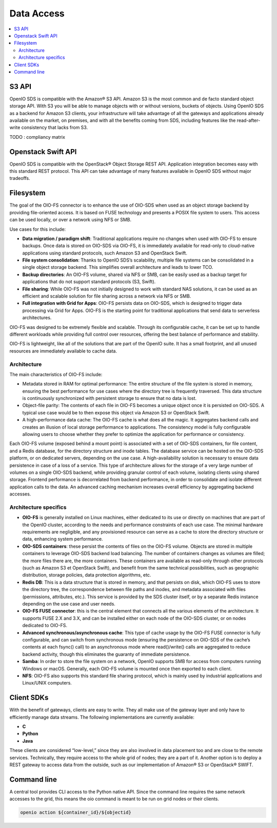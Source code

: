 ===========
Data Access
===========

.. contents::
   :local:

S3 API
------
OpenIO SDS is compatible with the Amazon® S3 API.
Amazon S3 is the most common and de facto standard object storage API. With S3 you will be able to manage objects with or without versions, buckets of objects.
Using OpenIO SDS as a backend for Amazon S3 clients, your infrastructure will take advantage of all the gateways and applications already available on the market, on premises, and with all the benefits coming from SDS, including features like the read-after-write consistency that lacks from S3.

TODO : compliancy matrix

Openstack Swift API
-------------------

OpenIO SDS is compatible with the OpenStack® Object Storage REST API.
Application integration becomes easy with this standard REST protocol.
This API can take advantage of many features available in OpenIO SDS without major tradeoffs.

.. image:: ../../../images/openio-arch-access-gateway-scalability.png
   :width: 600 px


Filesystem
----------

The goal of the OIO-FS connector is to enhance the use of OIO-SDS when used as an object storage backend by providing file-oriented access. It is based on FUSE technology and presents a POSIX file system to users. This access can be used locally, or over a network using NFS or SMB.

Use cases for this include:

•	**Data migration / paradigm shift**: Traditional applications require no changes when used with OIO-FS to ensure backups. Once data is stored on OIO-SDS via OIO-FS, it is immediately available for read-only to cloud-native applications using standard protocols, such Amazon S3 and OpenStack Swift.
•	**File system consolidation**: Thanks to OpenIO SDS’s scalability, multiple file systems can be consolidated in a single object storage backend. This simplifies overall architecture and leads to lower TCO.
•	**Backup directories**: An OIO-FS volume, shared via NFS or SMB, can be easily used as a backup target for applications that do not support standard protocols (S3, Swift).
•	**File sharing**: While OIO-FS was not initially designed to work with standard NAS solutions, it can be used as an efficient and scalable solution for file sharing across a network via NFS or SMB.
•	**Full integration with Grid for Apps**: OIO-FS persists data on OIO-SDS, which is designed to trigger data processing via Grid for Apps. OIO-FS is the starting point for traditional applications that send data to serverless architectures.

OIO-FS was designed to be extremely flexible and scalable. Through its configurable cache, it can be set up to handle different workloads while providing full control over resources, offering the best balance of performance and stability.

OIO-FS is lightweight, like all of the solutions that are part of the OpenIO suite. It has a small footprint, and all unused resources are immediately available to cache data.

Architecture
^^^^^^^^^^^^

The main characteristics of OIO-FS include:

•	Metadata stored in RAM for optimal performance: The entire structure of the file system is stored in memory, ensuring the best performance for use cases where the directory tree is frequently traversed. This data structure is continuously synchronized with persistent storage to ensure that no data is lost.
•	Object-file parity: The contents of each file in OIO-FS becomes a unique object once it is persisted on OIO-SDS. A typical use case would be to then expose this object via Amazon S3 or OpenStack Swift.
•	A high-performance data cache: The OIO-FS cache is what does all the magic. It aggregates backend calls and creates an illusion of local storage performance to applications. The consistency model is fully configurable allowing users to choose whether they prefer to optimize the application for performance or consistency.

.. image:: ../../../images/openio-arch-oio-fs.jpg
   :width: 600 px
   :align: center

Each OIO-FS volume (exposed behind a mount point) is associated with a set of OIO-SDS containers, for file content, and a Redis database, for the directory structure and inode tables.
The database service can be hosted on the OIO-SDS platform, or on dedicated servers, depending on the use case. A high-availability solution is necessary to ensure data persistence in case of a loss of a service.
This type of architecture allows for the storage of a very large number of volumes on a single OIO-SDS backend, while providing granular control of each volume, isolating clients using shared storage.
Frontend performance is decorrelated from backend performance, in order to consolidate and isolate different application calls to the data. An advanced caching mechanism increases overall efficiency by aggregating backend accesses.

Architecture specifics
^^^^^^^^^^^^^^^^^^^^^^

•	**OIO-FS** is generally installed on Linux machines, either dedicated to its use or directly on machines that are part of the OpenIO cluster, according to the needs and performance constraints of each use case. The minimal hardware requirements are negligible, and any provisioned resource can serve as a cache to store the directory structure or data, enhancing system performance.
•	**OIO-SDS containers**: these persist the contents of files on the OIO-FS volume. Objects are stored in multiple containers to leverage OIO-SDS backend load balancing. The number of containers changes as volumes are filled; the more files there are, the more containers. These containers are available as read-only through other protocols (such as Amazon S3 et OpenStack Swift), and benefit from the same technical possibilities, such as geographic distribution, storage policies, data protection algorithms, etc.
•	**Redis DB**: This is a data structure that is stored in memory, and that persists on disk, which OIO-FS uses to store the directory tree, the correspondence between file paths and inodes, and metadata associated with files (permissions, attributes, etc.). This service is provided by the SDS cluster itself, or by a separate Redis instance depending on the use case and user needs.
•	**OIO-FS FUSE connector**: this is the central element that connects all the various elements of the architecture. It supports FUSE 2.X and 3.X, and can be installed either on each node of the OIO-SDS cluster, or on nodes dedicated to OIO-FS.
•	**Advanced synchronous/asynchronous cache**: This type of cache usage by the OIO-FS FUSE connector is fully configurable, and can switch from synchronous mode (ensuring the persistence on OIO-SDS of the cache’s contents at each fsync() call) to an asynchronous mode where read()/write() calls are aggregated to reduce backend activity, though this eliminates the guaranty of immediate persistence.
•	**Samba**: In order to store the file system on a network, OpenIO supports SMB for access from computers running Windows or macOS. Generally, each OIO-FS volume is mounted once then exported to each client.
•	**NFS**: OIO-FS also supports this standard file sharing protocol, which is mainly used by industrial applications and Linux/UNIX computers.


Client SDKs
-----------
With the benefit of gateways, clients are easy to write. They all make use of the gateway layer and only have to efficiently manage data streams. The following implementations are currently available:

- **C**

- **Python**

- **Java**

 These clients are considered “low-level,” since they are also involved in data placement too and are close to the remote services. Technically, they require access to the whole grid of nodes; they are a part of it. Another option is to deploy a REST gateway to access data from the outside, such as our implementation of Amazon® S3 or OpenStack® SWIFT.


Command line
------------
A central tool provides CLI access to the Python native API. Since the command line requires the same network accesses to the grid, this means the oio command is meant to be run on grid nodes or their clients.

.. code-block:: text

    openio action ${container_id}/${objectid}
